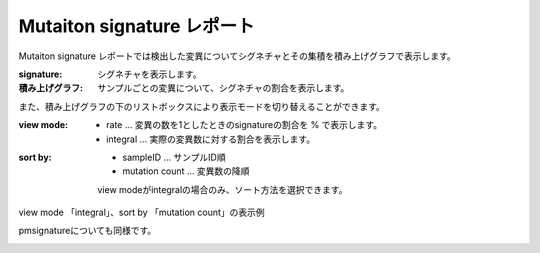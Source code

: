 =============================
Mutaiton signature レポート
=============================

Mutaiton signature レポートでは検出した変異についてシグネチャとその集積を積み上げグラフで表示します。

:signature:
  シグネチャを表示します。

:積み上げグラフ:
  サンプルごとの変異について、シグネチャの割合を表示します。

.. image:: image/sig_dummy.PNG
  :scale: 100%

また、積み上げグラフの下のリストボックスにより表示モードを切り替えることができます。

:view mode:
  - rate ... 変異の数を1としたときのsignatureの割合を % で表示します。
  - integral ... 実際の変異数に対する割合を表示します。

:sort by:
  - sampleID ... サンプルID順
  - mutation count ... 変異数の降順

  view modeがintegralの場合のみ、ソート方法を選択できます。


view mode 「integral」、sort by 「mutation count」の表示例

.. image:: image/sig_operation1.PNG
  :scale: 100%

pmsignatureについても同様です。

.. image:: image/pmsig_dummy.PNG
  :scale: 100%

.. |new| image:: image/tab_001.gif